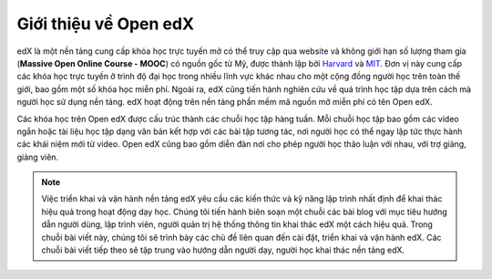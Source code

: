 Giới thiệu về Open edX
======================
edX là một nền tảng cung cấp khóa học trực tuyến mở có thể truy cập qua website và không giới hạn số lượng tham gia (**Massive Open Online Course - MOOC**) có nguồn gốc từ Mỹ, được thành lập bởi `Harvard <https://www.harvard.edu/>`_ và `MIT <https://web.mit.edu/>`_. Đơn vị này cung cấp các khóa học trực tuyến ở trình độ đại học trong nhiều lĩnh vực khác nhau cho một cộng đồng người học trên toàn thế giới, bao gồm một số khóa học miễn phí. Ngoài ra, edX cũng tiến hành nghiên cứu về quá trình học tập dựa trên cách mà người học sử dụng nền tảng. edX hoạt động trên nền tảng phần mềm mã nguồn mở miễn phí có tên Open edX.
                                                                                                                     
Các khóa học trên Open edX được cấu trúc thành các chuỗi học tập hàng tuần. Mỗi chuỗi học tập bao gồm các video ngắn hoặc tài liệu học tập dạng văn bản kết hợp với các bài tập tương tác, nơi người học có thể ngay lập tức thực hành các khái niệm mới từ video. Open edX cũng bao gồm diễn đàn nơi cho phép người học thảo luận với nhau, với trợ giảng, giảng viên.

.. note::

  Việc triển khai và vận hành nền tảng edX yêu cầu các kiến thức và kỹ năng lập trình nhất định để khai thác hiệu quả trong hoạt động dạy học. Chúng tôi tiến hành biên soạn một chuỗi các bài blog với mục tiêu hướng dẫn người dùng, lập trình viên, người quản trị hệ thống thông tin khai thác edX một cách hiệu quả. Trong chuỗi bài viết này, chúng tôi sẽ trình bày các chủ đề liên quan đến cài đặt, triển khai và vận hành edX. Các chuỗi bài viết tiếp theo sẽ tập trung vào hướng dẫn người dạy, người học khai thác nền tảng edX.

.. troctree:: :hidden:

    configuration
